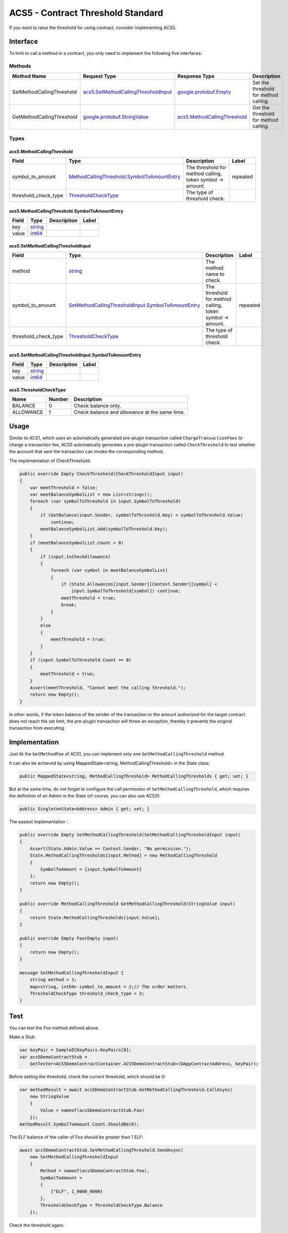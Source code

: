 ACS5 - Contract Threshold Standard
==================================

If you want to raise the threshold for using contract, consider
implementing ACS5.

Interface
---------

To limit to call a method in a contract, you only need to implement 
the following five interfaces:

Methods
~~~~~~~

+-----------------------------+----------------------------------------------------------------------------------+------------------------------------------------------------------+-----------------------------------------+
| Method Name                 | Request Type                                                                     | Response Type                                                    | Description                             |
+=============================+==================================================================================+==================================================================+=========================================+
| SetMethodCallingThreshold   | `acs5.SetMethodCallingThresholdInput <#acs5.SetMethodCallingThresholdInput>`__   | `google.protobuf.Empty <#google.protobuf.Empty>`__               | Set the threshold for method calling.   |
+-----------------------------+----------------------------------------------------------------------------------+------------------------------------------------------------------+-----------------------------------------+
| GetMethodCallingThreshold   | `google.protobuf.StringValue <#google.protobuf.StringValue>`__                   | `acs5.MethodCallingThreshold <#acs5.MethodCallingThreshold>`__   | Get the threshold for method calling.   |
+-----------------------------+----------------------------------------------------------------------------------+------------------------------------------------------------------+-----------------------------------------+

Types
~~~~~

.. raw:: html

   <div id="acs5.MethodCallingThreshold">

.. raw:: html

   </div>

acs5.MethodCallingThreshold
^^^^^^^^^^^^^^^^^^^^^^^^^^^

+--------------------------+-----------------------------------------------------------------------------------------------------+-------------------------------------------------------------+------------+
| Field                    | Type                                                                                                | Description                                                 | Label      |
+==========================+=====================================================================================================+=============================================================+============+
| symbol\_to\_amount       | `MethodCallingThreshold.SymbolToAmountEntry <#acs5.MethodCallingThreshold.SymbolToAmountEntry>`__   | The threshold for method calling, token symbol -> amount.   | repeated   |
+--------------------------+-----------------------------------------------------------------------------------------------------+-------------------------------------------------------------+------------+
| threshold\_check\_type   | `ThresholdCheckType <#acs5.ThresholdCheckType>`__                                                   | The type of threshold check.                                |            |
+--------------------------+-----------------------------------------------------------------------------------------------------+-------------------------------------------------------------+------------+

.. raw:: html

   <div id="acs5.MethodCallingThreshold.SymbolToAmountEntry">

.. raw:: html

   </div>

acs5.MethodCallingThreshold.SymbolToAmountEntry
^^^^^^^^^^^^^^^^^^^^^^^^^^^^^^^^^^^^^^^^^^^^^^^

+---------+------------------------+---------------+---------+
| Field   | Type                   | Description   | Label   |
+=========+========================+===============+=========+
| key     | `string <#string>`__   |               |         |
+---------+------------------------+---------------+---------+
| value   | `int64 <#int64>`__     |               |         |
+---------+------------------------+---------------+---------+

.. raw:: html

   <div id="acs5.SetMethodCallingThresholdInput">

.. raw:: html

   </div>

acs5.SetMethodCallingThresholdInput
^^^^^^^^^^^^^^^^^^^^^^^^^^^^^^^^^^^

+--------------------------+---------------------------------------------------------------------------------------------------------------------+-------------------------------------------------------------+------------+
| Field                    | Type                                                                                                                | Description                                                 | Label      |
+==========================+=====================================================================================================================+=============================================================+============+
| method                   | `string <#string>`__                                                                                                | The method name to check.                                   |            |
+--------------------------+---------------------------------------------------------------------------------------------------------------------+-------------------------------------------------------------+------------+
| symbol\_to\_amount       | `SetMethodCallingThresholdInput.SymbolToAmountEntry <#acs5.SetMethodCallingThresholdInput.SymbolToAmountEntry>`__   | The threshold for method calling, token symbol -> amount.   | repeated   |
+--------------------------+---------------------------------------------------------------------------------------------------------------------+-------------------------------------------------------------+------------+
| threshold\_check\_type   | `ThresholdCheckType <#acs5.ThresholdCheckType>`__                                                                   | The type of threshold check.                                |            |
+--------------------------+---------------------------------------------------------------------------------------------------------------------+-------------------------------------------------------------+------------+

.. raw:: html

   <div id="acs5.SetMethodCallingThresholdInput.SymbolToAmountEntry">

.. raw:: html

   </div>

acs5.SetMethodCallingThresholdInput.SymbolToAmountEntry
^^^^^^^^^^^^^^^^^^^^^^^^^^^^^^^^^^^^^^^^^^^^^^^^^^^^^^^

+---------+------------------------+---------------+---------+
| Field   | Type                   | Description   | Label   |
+=========+========================+===============+=========+
| key     | `string <#string>`__   |               |         |
+---------+------------------------+---------------+---------+
| value   | `int64 <#int64>`__     |               |         |
+---------+------------------------+---------------+---------+

.. raw:: html

   <div id="acs5.ThresholdCheckType">

.. raw:: html

   </div>

acs5.ThresholdCheckType
^^^^^^^^^^^^^^^^^^^^^^^

+-------------+----------+-------------------------------------------------+
| Name        | Number   | Description                                     |
+=============+==========+=================================================+
| BALANCE     | 0        | Check balance only.                             |
+-------------+----------+-------------------------------------------------+
| ALLOWANCE   | 1        | Check balance and allowance at the same time.   |
+-------------+----------+-------------------------------------------------+


Usage
-----

Similar to ACS1, which uses an automatically generated pre-plugin
transaction called ``ChargeTransactionFees`` to charge a transaction
fee, ACS5 automatically generates a pre-plugin transaction called
``CheckThreshold`` to test whether the account that sent the transaction
can invoke the corresponding method.

The implementation of CheckThreshold:

.. code:: c#

   public override Empty CheckThreshold(CheckThresholdInput input)
   {
       var meetThreshold = false;
       var meetBalanceSymbolList = new List<string>();
       foreach (var symbolToThreshold in input.SymbolToThreshold)
       {
           if (GetBalance(input.Sender, symbolToThreshold.Key) < symbolToThreshold.Value)
               continue;
           meetBalanceSymbolList.Add(symbolToThreshold.Key);
       }
       if (meetBalanceSymbolList.Count > 0)
       {
           if (input.IsCheckAllowance)
           {
               foreach (var symbol in meetBalanceSymbolList)
               {
                   if (State.Allowances[input.Sender][Context.Sender][symbol] <
                       input.SymbolToThreshold[symbol]) continue;
                   meetThreshold = true;
                   break;
               }
           }
           else
           {
               meetThreshold = true;
           }
       }
       if (input.SymbolToThreshold.Count == 0)
       {
           meetThreshold = true;
       }
       Assert(meetThreshold, "Cannot meet the calling threshold.");
       return new Empty();
   }

In other words, if the token balance of the sender of the transaction or
the amount authorized for the target contract does not reach the set
limit, the pre-plugin transaction will throw an exception, thereby it
prevents the original transaction from executing.

Implementation
--------------

Just lik the ``GetMethodFee`` of ACS1, you can implement only one
``GetMethodCallingThreshold`` method.

It can also be achieved by using MappedState<string,
MethodCallingThreshold> in the State class:

.. code:: c#

   public MappedState<string, MethodCallingThreshold> MethodCallingThresholds { get; set; }

But at the same time, do not forget to configure the call permission of
``SetMethodCallingThreshold``, which requires the definition of an Admin
in the State (of course, you can also use ACS3):

.. code:: c#

   public SingletonState<Address> Admin { get; set; }

The easiest implementation：

.. code:: c#

   public override Empty SetMethodCallingThreshold(SetMethodCallingThresholdInput input)
   {
       Assert(State.Admin.Value == Context.Sender, "No permission.");
       State.MethodCallingThresholds[input.Method] = new MethodCallingThreshold
       {
           SymbolToAmount = {input.SymbolToAmount}
       };
       return new Empty();
   }

   public override MethodCallingThreshold GetMethodCallingThreshold(StringValue input)
   {
       return State.MethodCallingThresholds[input.Value];
   }

   public override Empty Foo(Empty input)
   {
       return new Empty();
   }

   message SetMethodCallingThresholdInput {
       string method = 1;
       map<string, int64> symbol_to_amount = 2;// The order matters.
       ThresholdCheckType threshold_check_type = 3;
   }

Test
----

You can test the Foo method defined above.

Make a Stub:

.. code:: c#

   var keyPair = SampleECKeyPairs.KeyPairs[0];
   var acs5DemoContractStub =
       GetTester<ACS5DemoContractContainer.ACS5DemoContractStub>(DAppContractAddress, keyPair);

Before setting the threshold, check the current threshold, which should
be 0:

.. code:: c#

   var methodResult = await acs5DemoContractStub.GetMethodCallingThreshold.CallAsync(
       new StringValue
       {
           Value = nameof(acs5DemoContractStub.Foo)
       });
   methodResult.SymbolToAmount.Count.ShouldBe(0);

The ELF balance of the caller of Foo should be greater than 1 ELF:

.. code:: c#

   await acs5DemoContractStub.SetMethodCallingThreshold.SendAsync(
       new SetMethodCallingThresholdInput
       {
           Method = nameof(acs5DemoContractStub.Foo),
           SymbolToAmount =
           {
               {"ELF", 1_0000_0000}
           },
           ThresholdCheckType = ThresholdCheckType.Balance
       });

Check the threshold again:

.. code:: c#

   methodResult = await acs5DemoContractStub.GetMethodCallingThreshold.CallAsync(
       new StringValue
       {
           Value = nameof(acs5DemoContractStub.Foo)
       });
   methodResult.SymbolToAmount.Count.ShouldBe(1);
   methodResult.ThresholdCheckType.ShouldBe(ThresholdCheckType.Balance);

Send the Foo transaction via an account who has sufficient balance can
succeed:

.. code:: c#

   // Call with enough balance.
   {
       var executionResult = await acs5DemoContractStub.Foo.SendAsync(new Empty());
       executionResult.TransactionResult.Status.ShouldBe(TransactionResultStatus.Mined);
   }

Send the Foo transaction via another account without ELF fails:

.. code:: c#

   // Call without enough balance.
   {
       var poorStub =
           GetTester<ACS5DemoContractContainer.ACS5DemoContractStub>(DAppContractAddress,
               SampleECKeyPairs.KeyPairs[1]);
       var executionResult = await poorStub.Foo.SendWithExceptionAsync(new Empty());
       executionResult.TransactionResult.Error.ShouldContain("Cannot meet the calling threshold.");
   }
